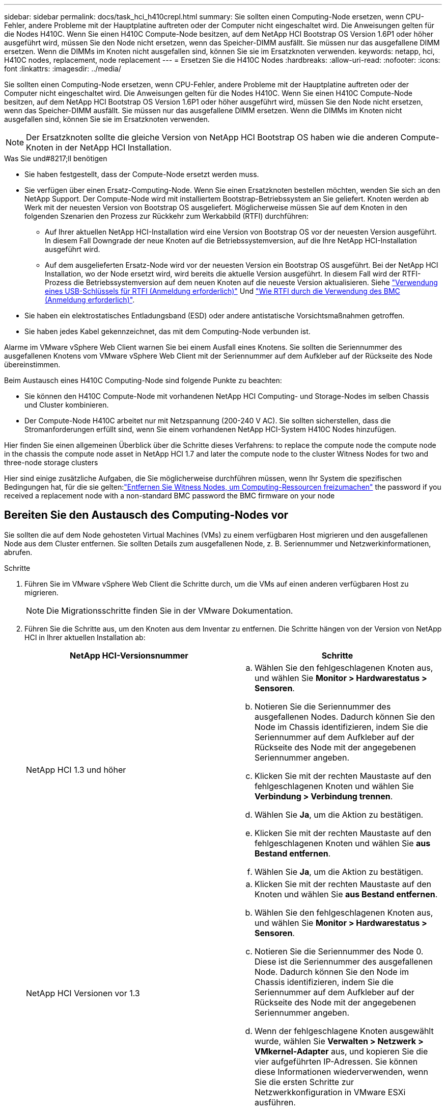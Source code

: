 ---
sidebar: sidebar 
permalink: docs/task_hci_h410crepl.html 
summary: Sie sollten einen Computing-Node ersetzen, wenn CPU-Fehler, andere Probleme mit der Hauptplatine auftreten oder der Computer nicht eingeschaltet wird. Die Anweisungen gelten für die Nodes H410C. Wenn Sie einen H410C Compute-Node besitzen, auf dem NetApp HCI Bootstrap OS Version 1.6P1 oder höher ausgeführt wird, müssen Sie den Node nicht ersetzen, wenn das Speicher-DIMM ausfällt. Sie müssen nur das ausgefallene DIMM ersetzen. Wenn die DIMMs im Knoten nicht ausgefallen sind, können Sie sie im Ersatzknoten verwenden. 
keywords: netapp, hci, H410C nodes, replacement, node replacement 
---
= Ersetzen Sie die H410C Nodes
:hardbreaks:
:allow-uri-read: 
:nofooter: 
:icons: font
:linkattrs: 
:imagesdir: ../media/


[role="lead"]
Sie sollten einen Computing-Node ersetzen, wenn CPU-Fehler, andere Probleme mit der Hauptplatine auftreten oder der Computer nicht eingeschaltet wird. Die Anweisungen gelten für die Nodes H410C. Wenn Sie einen H410C Compute-Node besitzen, auf dem NetApp HCI Bootstrap OS Version 1.6P1 oder höher ausgeführt wird, müssen Sie den Node nicht ersetzen, wenn das Speicher-DIMM ausfällt. Sie müssen nur das ausgefallene DIMM ersetzen. Wenn die DIMMs im Knoten nicht ausgefallen sind, können Sie sie im Ersatzknoten verwenden.


NOTE: Der Ersatzknoten sollte die gleiche Version von NetApp HCI Bootstrap OS haben wie die anderen Compute-Knoten in der NetApp HCI Installation.

.Was Sie und#8217;ll benötigen
* Sie haben festgestellt, dass der Compute-Node ersetzt werden muss.
* Sie verfügen über einen Ersatz-Computing-Node. Wenn Sie einen Ersatzknoten bestellen möchten, wenden Sie sich an den NetApp Support. Der Compute-Node wird mit installiertem Bootstrap-Betriebssystem an Sie geliefert. Knoten werden ab Werk mit der neuesten Version von Bootstrap OS ausgeliefert. Möglicherweise müssen Sie auf dem Knoten in den folgenden Szenarien den Prozess zur Rückkehr zum Werkabbild (RTFI) durchführen:
+
** Auf Ihrer aktuellen NetApp HCI-Installation wird eine Version von Bootstrap OS vor der neuesten Version ausgeführt. In diesem Fall Downgrade der neue Knoten auf die Betriebssystemversion, auf die Ihre NetApp HCI-Installation ausgeführt wird.
** Auf dem ausgelieferten Ersatz-Node wird vor der neuesten Version ein Bootstrap OS ausgeführt. Bei der NetApp HCI Installation, wo der Node ersetzt wird, wird bereits die aktuelle Version ausgeführt. In diesem Fall wird der RTFI-Prozess die Betriebssystemversion auf dem neuen Knoten auf die neueste Version aktualisieren. Siehe link:https://kb.netapp.com/Advice_and_Troubleshooting/Hybrid_Cloud_Infrastructure/NetApp_HCI/HCI_-_How_to_RTFI_using_a_USB_key["Verwendung eines USB-Schlüssels für RTFI (Anmeldung erforderlich)"^] Und link:https://kb.netapp.com/Advice_and_Troubleshooting/Hybrid_Cloud_Infrastructure/NetApp_HCI/How_to_RTFI_an_HCI_Compute_Node_via_BMC["Wie RTFI durch die Verwendung des BMC (Anmeldung erforderlich)"^].


* Sie haben ein elektrostatisches Entladungsband (ESD) oder andere antistatische Vorsichtsmaßnahmen getroffen.
* Sie haben jedes Kabel gekennzeichnet, das mit dem Computing-Node verbunden ist.


Alarme im VMware vSphere Web Client warnen Sie bei einem Ausfall eines Knotens. Sie sollten die Seriennummer des ausgefallenen Knotens vom VMware vSphere Web Client mit der Seriennummer auf dem Aufkleber auf der Rückseite des Node übereinstimmen.

Beim Austausch eines H410C Computing-Node sind folgende Punkte zu beachten:

* Sie können den H410C Compute-Node mit vorhandenen NetApp HCI Computing- und Storage-Nodes im selben Chassis und Cluster kombinieren.
* Der Compute-Node H410C arbeitet nur mit Netzspannung (200-240 V AC). Sie sollten sicherstellen, dass die Stromanforderungen erfüllt sind, wenn Sie einem vorhandenen NetApp HCI-System H410C Nodes hinzufügen.


Hier finden Sie einen allgemeinen Überblick über die Schritte dieses Verfahrens: to replace the compute node
 the compute node in the chassis
 the compute node asset in NetApp HCI 1.7 and later
 the compute node to the cluster
 Witness Nodes for two and three-node storage clusters

Hier sind einige zusätzliche Aufgaben, die Sie möglicherweise durchführen müssen, wenn Ihr System die spezifischen Bedingungen hat, für die sie gelten:link:task_hci_removewn.html["Entfernen Sie Witness Nodes, um Computing-Ressourcen freizumachen"]
 the password if you received a replacement node with a non-standard BMC password
 the BMC firmware on your node



== Bereiten Sie den Austausch des Computing-Nodes vor

Sie sollten die auf dem Node gehosteten Virtual Machines (VMs) zu einem verfügbaren Host migrieren und den ausgefallenen Node aus dem Cluster entfernen. Sie sollten Details zum ausgefallenen Node, z. B. Seriennummer und Netzwerkinformationen, abrufen.

.Schritte
. Führen Sie im VMware vSphere Web Client die Schritte durch, um die VMs auf einen anderen verfügbaren Host zu migrieren.
+

NOTE: Die Migrationsschritte finden Sie in der VMware Dokumentation.

. Führen Sie die Schritte aus, um den Knoten aus dem Inventar zu entfernen. Die Schritte hängen von der Version von NetApp HCI in Ihrer aktuellen Installation ab:
+
[cols="2*"]
|===
| NetApp HCI-Versionsnummer | Schritte 


| NetApp HCI 1.3 und höher  a| 
.. Wählen Sie den fehlgeschlagenen Knoten aus, und wählen Sie *Monitor > Hardwarestatus > Sensoren*.
.. Notieren Sie die Seriennummer des ausgefallenen Nodes. Dadurch können Sie den Node im Chassis identifizieren, indem Sie die Seriennummer auf dem Aufkleber auf der Rückseite des Node mit der angegebenen Seriennummer angeben.
.. Klicken Sie mit der rechten Maustaste auf den fehlgeschlagenen Knoten und wählen Sie *Verbindung > Verbindung trennen*.
.. Wählen Sie *Ja*, um die Aktion zu bestätigen.
.. Klicken Sie mit der rechten Maustaste auf den fehlgeschlagenen Knoten und wählen Sie *aus Bestand entfernen*.
.. Wählen Sie *Ja*, um die Aktion zu bestätigen.




| NetApp HCI Versionen vor 1.3  a| 
.. Klicken Sie mit der rechten Maustaste auf den Knoten und wählen Sie *aus Bestand entfernen*.
.. Wählen Sie den fehlgeschlagenen Knoten aus, und wählen Sie *Monitor > Hardwarestatus > Sensoren*.
.. Notieren Sie die Seriennummer des Node 0. Diese ist die Seriennummer des ausgefallenen Node. Dadurch können Sie den Node im Chassis identifizieren, indem Sie die Seriennummer auf dem Aufkleber auf der Rückseite des Node mit der angegebenen Seriennummer angeben.
.. Wenn der fehlgeschlagene Knoten ausgewählt wurde, wählen Sie *Verwalten > Netzwerk > VMkernel-Adapter* aus, und kopieren Sie die vier aufgeführten IP-Adressen. Sie können diese Informationen wiederverwenden, wenn Sie die ersten Schritte zur Netzwerkkonfiguration in VMware ESXi ausführen.


|===




== Ersetzen Sie den Computing-Node im Chassis

Nachdem Sie den ausgefallenen Node aus dem Cluster entfernt haben, können Sie den Node aus dem Chassis entfernen und den Ersatz-Node installieren.


NOTE: Stellen Sie sicher, dass Sie einen antistatischen Schutz haben, bevor Sie die hier beschriebenen Schritte ausführen.

.Schritte
. Setzen Sie den antistatischen Schutz auf.
. Packen Sie den neuen Node aus, und stellen Sie ihn auf eine Ebene Fläche in der Nähe des Chassis ein. Bewahren Sie das Verpackungsmaterial der Verpackung auf, wenn Sie den ausgefallenen Node an NetApp zurücksenden.
. Beschriften Sie jedes Kabel, das an der Rückseite des Node eingesetzt ist, den Sie entfernen möchten. Nach der Installation des neuen Node sollten die Kabel wieder in die ursprünglichen Ports eingesetzt werden.
. Trennen Sie alle Kabel vom Node.
. Wenn Sie die DIMMs wiederverwenden möchten, entfernen Sie sie.
. Ziehen Sie den Nockengriff auf der rechten Seite des Knotens nach unten, und ziehen Sie den Knoten mit beiden Nockengriffen heraus. Der Nockengriff, den Sie nach unten ziehen sollten, hat einen Pfeil darauf, um die Richtung anzuzeigen, in der er sich bewegt. Der andere Nockengriff bewegt sich nicht und ist dort, um den Knoten herausziehen zu helfen.
+

NOTE: Unterstützen Sie den Node mit beiden Händen, wenn Sie ihn aus dem Chassis ziehen.

. Legen Sie den Knoten auf eine Ebene Fläche. Sie sollten den Node verpacken und ihn an NetApp zurücksenden.
. Installieren Sie den Ersatzknoten.
. Drücken Sie den Node in, bis Sie einen Klick hören.
+

CAUTION: Stellen Sie sicher, dass Sie beim Einschieben des Node in das Chassis keine übermäßige Kraft verwenden.

+

NOTE: Stellen Sie sicher, dass der Node eingeschaltet ist. Wenn er nicht automatisch eingeschaltet wird, drücken Sie den Netzschalter an der Vorderseite des Knotens.

. Wenn Sie die DIMMs aus dem ausgefallenen Knoten entfernt haben, setzen Sie sie in den Ersatzknoten ein.
+

NOTE: Sie sollten DIMMs in denselben Steckplätzen ersetzen, die sie im ausgefallenen Node aus entfernt wurden.

. Schließen Sie die Kabel wieder an die Anschlüsse an, von denen Sie sie ursprünglich getrennt haben. Die Etiketten, die Sie beim Trennen an den Kabeln angebracht hatten, helfen Ihnen dabei.
+

CAUTION: Wenn die Luftströmungsöffnungen an der Rückseite des Gehäuses durch Kabel oder Etiketten blockiert sind, kann dies zu vorzeitigen Komponentenausfällen aufgrund einer Überhitzung führen. Zwingen Sie die Kabel nicht zu den Ports. Kabel, Ports oder beides können beschädigt werden.

+

TIP: Stellen Sie sicher, dass der Ersatz-Node auf die gleiche Weise wie die anderen Nodes im Chassis verkabelt ist.





== Entfernen Sie die Computing-Node-Ressource in NetApp HCI 1.7 und höher

In NetApp HCI 1.7 und höher sollte nach dem physischen Austausch des Nodes die Computing-Node-Ressource über die Management-Node-APIs entfernt werden. Zur Verwendung VON REST-APIs muss auf Ihrem Storage-Cluster NetApp Element Software 11.5 oder höher ausgeführt werden. Sie sollten einen Management-Node mit Version 11.5 oder höher implementiert haben.

.Schritte
. Geben Sie die Management-Node-IP-Adresse gefolgt von /mNode ein:
`https://[IP address]/mnode`
. Wählen Sie *autorisieren* oder ein Schloss-Symbol aus und geben Sie Cluster-Administrator-Anmeldeinformationen ein, um APIs zu verwenden.
+
.. Geben Sie den Benutzernamen und das Passwort für den Cluster ein.
.. Wählen Sie Text anfordern aus der Dropdown-Liste Typ aus, wenn der Wert nicht bereits ausgewählt ist.
.. Geben Sie die Client-ID als mNode-Client ein, wenn der Wert nicht bereits gefüllt ist. Geben Sie keinen Wert für das Clientgeheimnis ein.
.. Wählen Sie *autorisieren*, um eine Sitzung zu starten.
+

NOTE: Wenn Sie die bekommen `Auth Error TypeError: Failed to fetch` Fehlermeldung nachdem Sie versuchen, die Autorisierung zu genehmigen, müssen Sie möglicherweise das SSL-Zertifikat für die MVIP Ihres Clusters akzeptieren. Kopieren Sie die IP in die Token-URL, fügen Sie die IP in eine andere Browser-Registerkarte ein und autorisieren Sie sie erneut. Wenn Sie versuchen, einen Befehl auszuführen, nachdem das Token abgelaufen ist, erhalten Sie einen `Error: UNAUTHORIZED` Fehler. Wenn Sie diese Antwort erhalten, autorisieren Sie erneut.



. Schließen Sie das Dialogfeld Verfügbare Berechtigungen.
. Wählen Sie *GET/Assets* aus.
. Wählen Sie *Probieren Sie es aus*.
. Wählen Sie *Ausführen*. Scrollen Sie im Antwortkörper nach unten zum Abschnitt „Computing“ und kopieren Sie die übergeordneten Werte und die id für den fehlgeschlagenen Rechenknoten.
. Wählen Sie *DELETE/Assets/{Asset_id}/Compute-Nodes/{Compute_id}* aus.
. Wählen Sie *Probieren Sie es aus*. Geben Sie die übergeordneten und id-Werte in Schritt 7 ein.
. Wählen Sie *Ausführen*.




== Fügen Sie den Computing-Node dem Cluster hinzu

Der Computing-Node sollte wieder dem Cluster hinzugefügt werden. Die Schritte hängen von der Version von NetApp HCI ab, die Sie ausführen.



=== NetApp HCI 1.6P1 und höher

Sie können NetApp Hybrid Cloud Control nur verwenden, wenn Ihre NetApp HCI Installation unter Version 1.6P1 oder höher ausgeführt wird.

.Was Sie und#8217;ll benötigen
* Stellen Sie sicher, dass der vSphere Instance NetApp HCI die Lizenzierung von vSphere Enterprise Plus nutzt, wenn Sie eine Implementierung mit Virtual Distributed Switches erweitern.
* Stellen Sie sicher, dass für keine der in NetApp HCI verwendeten vCenter oder vSphere Instanzen abgelaufene Lizenzen vorhanden sind.
* Stellen Sie sicher, dass Sie über freie und nicht genutzte IPv4-Adressen im gleichen Netzwerksegment wie vorhandene Knoten verfügen (jeder neue Node muss im gleichen Netzwerk wie die vorhandenen Knoten seines Typs installiert sein).
* Stellen Sie sicher, dass Sie über die Anmeldedaten für das vCenter-Administratorkonto verfügen.
* Stellen Sie sicher, dass jeder neue Node dieselbe Netzwerktopologie und -Verkabelung wie die vorhandenen Storage- oder Computing-Cluster verwendet.
* link:task_hcc_manage_vol_access_groups.html["Verwalten Sie die Initiatoren und Volume-Zugriffsgruppen"] Für den neuen Computing-Node.


.Schritte
. Öffnen Sie die IP-Adresse des Management-Node in einem Webbrowser. Beispiel:
+
[listing]
----
https://<ManagementNodeIP>
----
. Melden Sie sich bei NetApp Hybrid Cloud Control an, indem Sie die Anmeldedaten des NetApp HCI-Storage-Cluster-Administrators bereitstellen.
. Wählen Sie im Fenster Installation erweitern die Option *erweitern*.
. Melden Sie sich bei der NetApp Deployment Engine an, indem Sie die Anmeldedaten des NetApp HCI Storage-Cluster-Administrators bereitstellen.
. Wählen Sie auf der Willkommensseite *Ja* aus.
. Führen Sie auf der Seite Endbenutzer-Lizenz die folgenden Aktionen durch:
+
.. Lesen Sie die VMware-Endbenutzer-Lizenzvereinbarung.
.. Wenn Sie die Bedingungen akzeptieren, wählen Sie *Ich akzeptiere* am Ende des Vertragstextes.


. Wählen Sie *Weiter*.
. Führen Sie auf der vCenter Seite die folgenden Schritte aus:
+
.. Geben Sie einen FQDN oder eine IP-Adresse und Administratoranmeldeinformationen für die vCenter Instanz ein, die mit Ihrer NetApp HCI-Installation verknüpft ist.
.. Wählen Sie *Weiter*.
.. Wählen Sie ein vorhandenes vSphere Datacenter aus, zu dem der neue Computing-Node hinzugefügt werden soll, oder wählen Sie *Neues Datacenter erstellen* aus, um die neuen Computing-Nodes einem neuen Datacenter hinzuzufügen.
+

NOTE: Wenn Sie „Neues Datacenter erstellen“ auswählen, wird das Feld „Cluster“ automatisch ausgefüllt.

.. Wenn Sie ein vorhandenes Datacenter ausgewählt haben, wählen Sie ein vSphere Cluster aus, mit dem die neuen Computing-Nodes verknüpft werden sollen.
+

NOTE: Wenn NetApp HCI die Netzwerkeinstellungen des ausgewählten Clusters nicht erkennen kann, stellen Sie sicher, dass die vmKernel- und vmnic-Zuordnung für die Management-, Storage- und vMotion-Netzwerke auf die Bereitstellungsstandards eingestellt sind.

.. Wählen Sie *Weiter*.


. Geben Sie auf der Seite ESXi-Anmeldeinformationen ein ESXi-Root-Passwort für den hinzuzufügenden Computing-Node oder die Nodes ein. Sie sollten dasselbe Passwort verwenden, das während der ersten NetApp HCI-Implementierung erstellt wurde.
. Wählen Sie *Weiter*.
. Wenn Sie ein neues vSphere Datacenter-Cluster erstellt haben, wählen Sie auf der Seite Netzwerktopologie eine Netzwerktopologie aus, die mit den neuen Computing-Nodes, die Sie hinzufügen, übereinstimmt.
+

NOTE: Sie können die Option mit zwei Kabeln nur auswählen, wenn Ihre Computing-Nodes die Topologie mit zwei Kabeln verwenden und die vorhandene NetApp HCI-Implementierung mit VLAN-IDs konfiguriert ist.

. Wählen Sie auf der Seite „Available Inventory“ den Node aus, den Sie der vorhandenen NetApp HCI-Installation hinzufügen möchten.
+

TIP: Bei einigen Computing-Nodes müssen Sie EVC möglicherweise auf der höchsten Ebene aktivieren, die Ihre vCenter-Version unterstützt, bevor Sie sie zu Ihrer Installation hinzufügen können. Sie sollten den vSphere-Client verwenden, um EVC für diese Computing-Nodes zu aktivieren. Aktualisieren Sie nach der Aktivierung die Seite *Inventar*, und versuchen Sie erneut, die Computing-Nodes hinzuzufügen.

. Wählen Sie *Weiter*.
. Optional: Wenn Sie einen neuen vSphere Datacenter-Cluster erstellt haben, importieren Sie auf der Seite Netzwerkeinstellungen Netzwerkinformationen aus einer vorhandenen NetApp HCI-Bereitstellung, indem Sie das Kontrollkästchen *Kopiereinstellung aus einem vorhandenen Cluster* aktivieren. Dadurch werden das Standard-Gateway und die Subnetzinformationen für jedes Netzwerk gefüllt.
. Auf der Seite Netzwerkeinstellungen wurden einige Netzwerkinformationen von der ersten Bereitstellung erkannt. Der neue Compute-Node wird nach Seriennummer aufgeführt, und Sie sollten ihm neue Netzwerkinformationen zuweisen. Führen Sie für den neuen Computing-Node die folgenden Schritte aus:
+
.. Wenn NetApp HCI ein Benennungspräfix erkannt hat, kopieren Sie es aus dem Feld Namenspräfix, und fügen Sie es als Präfix für den neuen eindeutigen Hostnamen ein, den Sie im Feld *Hostname* hinzufügen.
.. Geben Sie im Feld *Management-IP-Adresse* eine Management-IP-Adresse für den Compute-Node im Subnetz des Managementnetzwerks ein.
.. Geben Sie im Feld vMotion IP-Adresse eine vMotion IP-Adresse für den Computing-Node im Subnetz des vMotion-Netzwerks ein.
.. Geben Sie im Feld iSCSI A - IP-Adresse eine IP-Adresse für den ersten iSCSI-Port des Compute-Node im iSCSI-Netzwerk-Subnetz ein.
.. Geben Sie im Feld iSCSI B - IP-Adresse eine IP-Adresse für den zweiten iSCSI-Port des Compute-Node im iSCSI-Netzwerk-Subnetz ein.


. Wählen Sie *Weiter*.
. Auf der Seite „Überprüfung“ im Abschnitt „Netzwerkeinstellungen“ wird der neue Knoten fett gedruckt. Wenn Sie die Informationen in einem beliebigen Abschnitt ändern müssen, führen Sie die folgenden Schritte aus:
+
.. Wählen Sie *Bearbeiten* für diesen Abschnitt aus.
.. Wenn Sie die Änderungen vorgenommen haben, klicken Sie auf einer der folgenden Seiten auf Weiter, um zur Seite „Prüfen“ zurückzukehren.


. Optional: Wenn Sie keine Cluster-Statistiken und Support-Informationen an von NetApp gehostete SolidFire Active IQ Server senden möchten, deaktivieren Sie das endgültige Kontrollkästchen. Hierdurch wird der Zustand und die Diagnoseüberwachung in Echtzeit für NetApp HCI deaktiviert. Wenn diese Funktion deaktiviert wird, ist es für NetApp nicht mehr möglich, NetApp HCI proaktiv zu unterstützen und zu überwachen, um Probleme zu erkennen und zu beheben, bevor die Produktion beeinträchtigt wird.
. Wählen Sie *Knoten Hinzufügen*. Sie können den Fortschritt überwachen, während NetApp HCI die Ressourcen hinzufügt und konfiguriert.
. Optional: Vergewissern Sie sich, dass der neue Computing-Node in vCenter sichtbar ist.




=== NetApp HCI 1.4 P2, 1.4 und 1.3

Wenn Ihre NetApp HCI-Installation Version 1.4P2, 1.4 oder 1.3 ausführt, können Sie den Node mit der NetApp Deployment Engine dem Cluster hinzufügen.

.Was Sie und#8217;ll benötigen
* Stellen Sie sicher, dass der vSphere Instance NetApp HCI die Lizenzierung von vSphere Enterprise Plus nutzt, wenn Sie eine Implementierung mit Virtual Distributed Switches erweitern.
* Stellen Sie sicher, dass für keine der in NetApp HCI verwendeten vCenter oder vSphere Instanzen abgelaufene Lizenzen vorhanden sind.
* Stellen Sie sicher, dass Sie über freie und nicht genutzte IPv4-Adressen im gleichen Netzwerksegment wie vorhandene Knoten verfügen (jeder neue Node muss im gleichen Netzwerk wie die vorhandenen Knoten seines Typs installiert sein).
* Stellen Sie sicher, dass Sie über die Anmeldedaten für das vCenter-Administratorkonto verfügen.
* Stellen Sie sicher, dass jeder neue Node dieselbe Netzwerktopologie und -Verkabelung wie die vorhandenen Storage- oder Computing-Cluster verwendet.


.Schritte
. Navigieren Sie zu der Management-IP-Adresse eines der vorhandenen Storage-Nodes:
`http://<storage_node_management_IP_address>/`
. Melden Sie sich bei der NetApp Deployment Engine an, indem Sie die Anmeldedaten des NetApp HCI Storage-Cluster-Administrators bereitstellen.
. Wählen Sie *Erweitern Sie Ihre Installation*.
. Wählen Sie auf der Willkommensseite *Ja* aus.
. Führen Sie auf der Seite Endbenutzer-Lizenz die folgenden Aktionen durch:
+
.. Lesen Sie die VMware-Endbenutzer-Lizenzvereinbarung.
.. Wenn Sie die Bedingungen akzeptieren, wählen Sie *Ich akzeptiere* am Ende des Vertragstextes.


. Wählen Sie *Weiter*.
. Führen Sie auf der vCenter Seite die folgenden Schritte aus:
+
.. Geben Sie einen FQDN oder eine IP-Adresse und Administratoranmeldeinformationen für die vCenter Instanz ein, die mit Ihrer NetApp HCI-Installation verknüpft ist.
.. Wählen Sie *Weiter*.
.. Wählen Sie ein vorhandenes vSphere Datacenter aus, dem der neue Computing-Node hinzugefügt werden soll.
.. Wählen Sie ein vSphere-Cluster aus, dem der neue Computing-Node zugeordnet werden soll.
+

NOTE: Wenn Sie einen Compute-Node mit einer CPU-Generation hinzufügen, der sich von der CPU-Generation der vorhandenen Computing-Nodes unterscheidet und bei der steuernden vCenter Instanz Enhanced vMotion Compatibility (EVC) deaktiviert ist, sollten Sie EVC aktivieren, bevor Sie fortfahren. Dadurch wird für vMotion Funktionalität nach der Erweiterung gesorgt.

.. Wählen Sie *Weiter*.


. Erstellen Sie auf der Seite ESXi Credentials ESXi Administrator Credentials für den hinzuzufügenden Computing-Node. Sie sollten dieselben Master-Anmeldeinformationen verwenden, die während der ersten NetApp HCI-Bereitstellung erstellt wurden.
. Wählen Sie *Weiter*.
. Wählen Sie auf der Seite „Available Inventory“ den Node aus, den Sie der vorhandenen NetApp HCI-Installation hinzufügen möchten.
+

TIP: Bei einigen Computing-Nodes müssen Sie EVC möglicherweise auf der höchsten Ebene aktivieren, die Ihre vCenter-Version unterstützt, bevor Sie sie zu Ihrer Installation hinzufügen können. Sie sollten den vSphere-Client verwenden, um EVC für diese Computing-Nodes zu aktivieren. Aktualisieren Sie nach dem Aktivieren die Seite „Inventar“, und versuchen Sie erneut, die Computing-Nodes hinzuzufügen.

. Wählen Sie *Weiter*.
. Führen Sie auf der Seite Netzwerkeinstellungen die folgenden Schritte aus:
+
.. Überprüfen Sie die bei der ersten Bereitstellung erkannten Informationen.
.. Jeder neue Computing-Node wird nach Seriennummer aufgeführt. Sollten Sie ihm neue Netzwerkinformationen zuweisen. Führen Sie für jeden neuen Storage-Node die folgenden Schritte aus:
+
... Wenn NetApp HCI ein Benennungspräfix erkannt hat, kopieren Sie es aus dem Feld Erkennungspräfix, und fügen Sie es als Präfix für den neuen eindeutigen Hostnamen ein, den Sie im Feld Hostname hinzufügen.
... Geben Sie im Feld Management-IP-Adresse eine Management-IP-Adresse für den Computing-Node im Subnetz des Managementnetzwerks ein.
... Geben Sie im Feld vMotion IP-Adresse eine vMotion IP-Adresse für den Computing-Node im Subnetz des vMotion-Netzwerks ein.
... Geben Sie im Feld iSCSI A - IP-Adresse eine IP-Adresse für den ersten iSCSI-Port des Compute-Node im iSCSI-Netzwerk-Subnetz ein.
... Geben Sie im Feld iSCSI B - IP-Adresse eine IP-Adresse für den zweiten iSCSI-Port des Compute-Node im iSCSI-Netzwerk-Subnetz ein.


.. Wählen Sie *Weiter*.


. Auf der Seite „Überprüfung“ im Abschnitt „Netzwerkeinstellungen“ wird der neue Knoten fett gedruckt. Wenn Sie Änderungen an den Informationen in einem beliebigen Abschnitt vornehmen möchten, führen Sie die folgenden Schritte aus:
+
.. Wählen Sie *Bearbeiten* für diesen Abschnitt aus.
.. Wenn Sie die Änderungen abgeschlossen haben, wählen Sie auf den nachfolgenden Seiten *Weiter* aus, um zur Seite Überprüfung zurückzukehren.


. Optional: Wenn Sie keine Cluster-Statistiken und Support-Informationen an von NetApp gehostete Active IQ Server senden möchten, deaktivieren Sie das endgültige Kontrollkästchen. Hierdurch wird der Zustand und die Diagnoseüberwachung in Echtzeit für NetApp HCI deaktiviert. Wenn diese Funktion deaktiviert wird, ist es für NetApp nicht mehr möglich, NetApp HCI proaktiv zu unterstützen und zu überwachen, um Probleme zu erkennen und zu beheben, bevor die Produktion beeinträchtigt wird.
. Wählen Sie *Knoten Hinzufügen*. Sie können den Fortschritt überwachen, während NetApp HCI die Ressourcen hinzufügt und konfiguriert.
. Optional: Vergewissern Sie sich, dass der neue Computing-Node in vCenter sichtbar ist.




=== NetApp HCI 1.2, 1.1 und 1.0

Nachdem der Node physisch ersetzt wurde, sollten Sie ihn zurück zum VMware ESXi Cluster hinzufügen und verschiedene Netzwerkkonfigurationen durchführen, damit Sie alle verfügbaren Funktionen nutzen können.


NOTE: Sie sollten über eine Konsole oder Tastatur, Video, Maus (KVM) verfügen, um diese Schritte auszuführen.

.Schritte
. VMware ESXi Version 6.0.0 installieren und konfigurieren Sie wie folgt:
+
.. Wählen Sie auf der Fernbedienung oder dem KVM-Bildschirm die Option *Power Control > Set Power Reset* aus. Hierdurch wird der Node neu gestartet.
.. Wählen Sie im sich öffnenden Startmenü durch Drücken der nach-unten-Taste die Option *ESXi Install* aus.
+

NOTE: Dieses Fenster bleibt nur fünf Sekunden lang geöffnet. Wenn Sie die Auswahl nicht in fünf Sekunden treffen, sollten Sie den Knoten erneut starten.

.. Drücken Sie *Enter*, um den Installationsvorgang zu starten.
.. Führen Sie die Schritte im Installationsassistenten durch.
+

NOTE: Wenn Sie aufgefordert werden, den Datenträger auszuwählen, auf dem ESXi installiert werden soll, sollten Sie das zweite Laufwerk in der Liste durch Auswahl der nach-unten-Taste auswählen. Wenn Sie zur Eingabe eines Root-Passworts aufgefordert werden, sollten Sie das gleiche Passwort eingeben, das Sie in der NetApp Deployment Engine beim Einrichten von NetApp HCI konfiguriert haben.

.. Drücken Sie nach Abschluss der Installation *Enter*, um den Knoten neu zu starten.
+

NOTE: Standardmäßig wird der Knoten mit dem NetApp HCI Bootstrap-Betriebssystem neu gestartet. Sie sollten eine einmalige Konfiguration auf dem Knoten durchführen, damit er VMware ESXi verwendet.



. Konfigurieren Sie VMware ESXi auf dem Knoten wie folgt:
+
.. Geben Sie im Anmeldefenster des NetApp HCI Bootstrap OS Terminal User Interface (TUI) die folgenden Informationen ein:
+
... Benutzername: Element
... Passwort: CatchTheFire!


.. Drücken Sie die nach-unten-Taste, um *OK* auszuwählen.
.. Drücken Sie zum Anmelden die Eingabetaste*.
.. Wählen Sie im Hauptmenü mit der nach-unten-Taste *Support Tunnel > Open Support Tunnel* aus.
.. Geben Sie im angezeigten Fenster Portinformationen ein.
+

NOTE: Hierzu sollten Sie sich an den NetApp Support wenden. NetApp Support meldet sich beim Node an, um die Boot-Konfigurationsdatei festzulegen und die Konfigurationsaufgabe abzuschließen.

.. Starten Sie den Node neu.


. Konfigurieren Sie das Managementnetzwerk wie folgt:
+
.. Melden Sie sich bei VMware ESXi an, indem Sie die folgenden Anmeldedaten eingeben:
+
... Benutzername: Root
... Passwort: Das Passwort, das Sie beim Installieren von VMware ESXi festgelegt haben.
+

NOTE: Das Passwort sollte mit den Parametern übereinstimmen, die Sie bei der Einrichtung von NetApp HCI in der NetApp Deployment Engine konfiguriert haben.



.. Wählen Sie * Managementnetzwerk konfigurieren*, und drücken Sie *Enter*.
.. Wählen Sie *Netzwerkadapter* aus, und drücken Sie *Enter*.
.. Wählen Sie *vmnic2* und *vmnic3* aus, und drücken Sie *Enter*.
.. Wählen Sie *IPv4-Konfiguration* aus, und drücken Sie die Leertaste auf der Tastatur, um die Option statische Konfiguration auszuwählen.
.. Geben Sie die IP-Adresse, die Subnetzmaske und die Standard-Gateway-Informationen ein, und drücken Sie *Enter*. Sie können die kopierten Informationen wiederverwenden, bevor Sie den Node entfernt haben. Die IP-Adresse, die Sie hier eingeben, ist die Management-Netzwerk-IP-Adresse, die Sie zuvor kopiert haben.
.. Drücken Sie * Esc*, um den Abschnitt Managementnetzwerk konfigurieren zu beenden.
.. Wählen Sie *Ja*, um die Änderungen anzuwenden.


. Fügen Sie den Node (Host) zum Cluster hinzu und konfigurieren Sie das Netzwerk, so dass der Node mit den anderen Nodes im Cluster synchronisiert wird:
+
.. Wählen Sie im VMware vSphere Web Client *Hosts und Cluster* aus.
.. Klicken Sie mit der rechten Maustaste auf den Cluster, dem Sie den Knoten hinzufügen möchten, und wählen Sie *Host hinzufügen*. Der Assistent führt Sie durch das Hinzufügen des Hosts.
+

NOTE: Wenn Sie zur Eingabe des Benutzernamens und des Passworts aufgefordert werden, verwenden Sie die folgenden Anmeldedaten: Benutzername: Root Passwort: Das Passwort, das Sie bei der Einrichtung von NetApp HCI in der NetApp Deployment Engine konfiguriert haben

+
Es kann ein paar Minuten dauern, bis der Node dem Cluster hinzugefügt wurde. Nach Abschluss des Prozesses wird der neu hinzugefügte Node unter dem Cluster aufgeführt.

.. Wählen Sie den Knoten aus, und wählen Sie dann *Verwalten > Networking > Virtuelle Switches* aus, und führen Sie die folgenden Schritte aus:
+
... Wählen Sie *vSwitch0*. Es sollte nur vSwitch0 in der angezeigten Tabelle angezeigt werden.
... Wählen Sie in der angezeigten Grafik *VM Network* aus, und klicken Sie auf *X*, um die VM-Netzwerkanschlussgruppe zu entfernen.
+
image::h410c-esxi-1.gif[Zeigt den Bildschirm an, um die VM-Netzwerkanschlussgruppe zu entfernen.]

... Bestätigen Sie die Aktion.
... Wählen Sie *vSwitch0* und dann das Bleistiftsymbol, um die Einstellungen zu bearbeiten.
... Wählen Sie im Fenster vSwitch0 - Einstellungen bearbeiten die Option *Teaming und Failover* aus.
... Stellen Sie sicher, dass vmnic3 unter Standby-Adapter aufgeführt ist, und wählen Sie *OK* aus.
... Wählen Sie in der angezeigten Grafik *Management Network* aus, und wählen Sie das Bleistiftsymbol, um die Einstellungen zu bearbeiten.
+
image::h410c-mgmtnetwork.gif[Zeigt den Bildschirm an, in dem Sie das Managementnetzwerk bearbeiten.]

... Wählen Sie im Fenster Verwaltungsnetzwerk - Einstellungen bearbeiten die Option *Teaming und Failover* aus.
... Bewegen Sie vmnic3 mit dem Pfeilsymbol in den Standby-Adapter, und wählen Sie *OK* aus.


.. Wählen Sie im Dropdown-Menü Aktionen die Option *Netzwerke hinzufügen* aus, und geben Sie die folgenden Details in das angezeigte Fenster ein:
+
... Wählen Sie für den Verbindungstyp *Virtuelle Maschine Portgruppe für einen Standard-Switch* aus, und wählen Sie *Weiter*.
... Wählen Sie für das Zielgerät die Option zum Hinzufügen eines neuen Standardschalters aus, und wählen Sie *Weiter*.
... Wählen Sie *+* Aus.
... Wählen Sie im Fenster physische Adapter zum Wechseln hinzufügen die Option vmnic0 und vmnic4 aus, und wählen Sie *OK* aus. Vmnic0 und vmnic4 sind nun unter Aktive Adapter aufgelistet.
... Wählen Sie *Weiter*.
... Überprüfen Sie unter Verbindungseinstellungen, ob VM Network die Netzwerkbezeichnung ist, und wählen Sie *Weiter*.
... Wenn Sie bereit sind, fortzufahren, wählen Sie *Fertig stellen*. VSwitch1 wird in der Liste der virtuellen Switches angezeigt.


.. Wählen Sie *vSwitch1* aus, und wählen Sie das Bleistiftsymbol, um die Einstellungen wie folgt zu bearbeiten:
+
... Stellen Sie unter Eigenschaften die MTU auf 9000 ein, und wählen Sie *OK*. Wählen Sie in der angezeigten Grafik *VM Network* aus, und klicken Sie auf das Bleistiftsymbol, um die Einstellungen wie folgt zu bearbeiten:


.. Wählen Sie *Sicherheit* aus, und wählen Sie die folgenden Optionen aus:
+
image::vswitch1.gif[Zeigt die Sicherheitsauswahl für das VM-Netzwerk an.]

+
... Wählen Sie *Teaming und Failover*, und aktivieren Sie das Kontrollkästchen *Override*.
... Bewegen Sie vmnic0 mithilfe des Pfeilsymbols in Standby-Adapter.
... Wählen Sie *OK*.


.. Wenn vSwitch1 ausgewählt ist, wählen Sie aus dem Dropdown-Menü Aktionen die Option *Netzwerk hinzufügen* aus, und geben Sie die folgenden Details in das angezeigte Fenster ein:
+
... Wählen Sie für den Verbindungstyp *VMkernel Netzwerkadapter* aus, und wählen Sie *Weiter*.
... Wählen Sie für das Zielgerät die Option, um einen vorhandenen Standard-Switch zu verwenden, navigieren Sie zu vSwitch1, und wählen Sie *Weiter* aus.
... Ändern Sie unter Port-Eigenschaften das Netzwerketikett in vMotion, aktivieren Sie unter Enable Services das Kontrollkästchen für vMotion Traffic und wählen Sie *Next* aus.
... Geben Sie unter IPv4-Einstellungen die IPv4-Informationen ein, und wählen Sie *Weiter*. Die IP-Adresse, die Sie hier eingeben, ist die vMotion IP-Adresse, die Sie zuvor kopiert haben.
... Wenn Sie bereit sind, fortzufahren, wählen Sie *Fertig stellen*.


.. Wählen Sie in der angezeigten Grafik vMotion aus, und wählen Sie das Bleistiftsymbol aus, um die Einstellungen wie folgt zu bearbeiten:
+
... Wählen Sie *Sicherheit* aus, und wählen Sie die folgenden Optionen aus:
+
image::vmotion.gif[Zeigt die Sicherheitsauswahl für vMotion an.]

... Wählen Sie *Teaming und Failover*, und aktivieren Sie das Kontrollkästchen *Override*.
... Bewegen Sie vmnic4 mithilfe des Pfeilsymbols in Standby-Adapter.
... Wählen Sie *OK*.


.. Wenn vSwitch1 ausgewählt ist, wählen Sie aus dem Dropdown-Menü Aktionen die Option *Netzwerk hinzufügen* aus, und geben Sie die folgenden Details in das angezeigte Fenster ein:
+
... Wählen Sie für den Verbindungstyp *VMkernel Netzwerkadapter* aus, und wählen Sie *Weiter*.
... Wählen Sie für das Zielgerät die Option zum Hinzufügen eines neuen Standardschalters aus, und wählen Sie *Weiter*.
... Wählen Sie *+* Aus.
... Wählen Sie im Fenster physische Adapter zum Wechseln hinzufügen die Option vmnic1 und vmnic5 aus, und wählen Sie *OK* aus. Vmnic1 und vmnic5 sind nun unter Aktive Adapter aufgelistet.
... Wählen Sie *Weiter*.
... Ändern Sie unter Port-Eigenschaften das Netzwerketikett in iSCSI-B, und wählen Sie *Weiter*.
... Geben Sie unter IPv4-Einstellungen die IPv4-Informationen ein, und wählen Sie *Weiter*. Die hier angegebene IP-Adresse ist die iSCSI-B-IP-Adresse, die Sie zuvor kopiert haben.
... Wenn Sie bereit sind, fortzufahren, wählen Sie *Fertig stellen*. VSwitch2 wird in der Liste der virtuellen Switches angezeigt.


.. Wählen Sie *vSwitch2* und wählen Sie das Bleistiftsymbol, um die Einstellungen wie folgt zu bearbeiten:
+
... Stellen Sie unter Eigenschaften die MTU auf 9000 ein, und wählen Sie *OK*.


.. Wählen Sie in der angezeigten Grafik *iSCSI-B* aus, und wählen Sie das Bleistiftsymbol, um die Einstellungen wie folgt zu bearbeiten:
+
... Wählen Sie *Sicherheit* aus, und wählen Sie die folgenden Optionen aus:
+
image::iscsi-b.gif[Zeigt die Sicherheitsauswahl für das iSCSI-B-Netzwerk an.]

... Wählen Sie *Teaming und Failover*, und aktivieren Sie das Kontrollkästchen *Override*.
... Bewegen Sie vmnic1 mit dem Pfeilsymbol in nicht verwendete Adapter.
... Wählen Sie *OK*.


.. Wählen Sie im Dropdown-Menü Aktionen die Option *Netzwerke hinzufügen* aus, und geben Sie die folgenden Details in das angezeigte Fenster ein:
+
... Wählen Sie für den Verbindungstyp *VMkernel Netzwerkadapter* aus, und wählen Sie *Weiter*.
... Wählen Sie für das Zielgerät die Option, um einen vorhandenen Standard-Switch zu verwenden, navigieren Sie zu vSwitch2, und wählen Sie *Weiter* aus.
... Ändern Sie unter Port-Eigenschaften die Netzwerkbezeichnung auf iSCSI-A und wählen Sie *Next* aus.
... Geben Sie unter IPv4-Einstellungen die IPv4-Informationen ein, und wählen Sie *Weiter*. Die IP-Adresse, die Sie hier eingeben, ist die iSCSI-A-IP-Adresse, die Sie zuvor kopiert haben.
... Wenn Sie bereit sind, fortzufahren, wählen Sie *Fertig stellen*.


.. Wählen Sie in der angezeigten Grafik *iSCSI-A* aus, und wählen Sie das Bleistiftsymbol, um die Einstellungen wie folgt zu bearbeiten:
+
... Wählen Sie *Sicherheit* aus, und wählen Sie die folgenden Optionen aus:
+
image::iscsi-a.gif[Zeigt die Sicherheitsauswahl für das iSCSI-A-Netzwerk an.]

... Wählen Sie *Teaming und Failover*, und aktivieren Sie das Kontrollkästchen *Override*.
... Bewegen Sie vmnic5 mit dem Pfeilsymbol in nicht verwendete Adapter.
... Wählen Sie *OK*.


.. Wenn der neu hinzugefügte Knoten ausgewählt und die Registerkarte Verwalten geöffnet ist, wählen Sie *Storage > Speicheradapter* aus, und führen Sie die folgenden Schritte aus:
+
... Wählen Sie *+* und wählen Sie *Software iSCSI Adapter*.
... Um den iSCSI-Adapter hinzuzufügen, wählen Sie im Dialogfeld *OK* aus.
... Wählen Sie unter Speicheradapter den iSCSI-Adapter aus, und kopieren Sie auf der Registerkarte Eigenschaften den iSCSI-Namen.
+
image::iscsi adapter name.gif[Zeigt die IQN-Zeichenfolge des iSCSI-Adapters an.]

+

NOTE: Sie benötigen den iSCSI-Namen beim Erstellen des Initiators.



.. Führen Sie im NetApp SolidFire vCenter Plug-in folgende Schritte aus:
+
... Wählen Sie *Verwaltung > Initiatoren > Erstellen*.
... Wählen Sie *Einen einzelnen Initiator erstellen* aus.
... Geben Sie die zuvor kopierte IQN-Adresse im Feld IQN/WWPN ein.
... Wählen Sie *OK*.
... Wählen Sie *Massenaktionen* aus, und wählen Sie *zu Volume Access Group* hinzufügen.
... Wählen Sie *NetApp HCI*, und wählen Sie *Hinzufügen*.


.. Wählen Sie im VMware vSphere Web Client unter Storage Adapter den iSCSI-Adapter aus, und führen Sie die folgenden Schritte aus:
+
... Wählen Sie unter Adapterdetails die Option *Ziele > dynamische Erkennung > Hinzufügen* aus.
... Geben Sie die SVIP-IP-Adresse in das Feld iSCSI-Server ein.
+

NOTE: Um die SVIP-IP-Adresse zu erhalten, wählen Sie *NetApp Element-Verwaltung* und kopieren Sie die SVIP-IP-Adresse. Behalten Sie die Standard-Portnummer wie lautet bei. Es sollte 3260 sein.

... Wählen Sie *OK*. Es wird eine Meldung angezeigt, die eine erneute Überprüfung des Speicheradapters empfiehlt.
... Wählen Sie das Symbol für den erneuten Scan aus.
+
image::rescan.gif[Zeigt das Symbol für die erneute Überprüfung der Speicheradapter an.]

... Wählen Sie unter Adapterdetails die Option *Network Port Binding* aus, und wählen Sie *+* aus.
... Aktivieren Sie die Kontrollkästchen für iSCSI-B und iSCSI-A, und klicken Sie auf OK. Es wird eine Meldung angezeigt, die eine erneute Überprüfung des Speicheradapters empfiehlt.
... Wählen Sie das Symbol für den erneuten Scan aus. Nachdem die erneute Überprüfung abgeschlossen ist, überprüfen Sie, ob die Volumes im Cluster auf dem neuen Computing-Node (Host) sichtbar sind.








== Implementieren Sie Witness-Nodes für Storage-Cluster mit zwei und drei Nodes neu

Nachdem Sie den ausgefallenen Computing-Node physisch ersetzt haben, sollten Sie die NetApp HCI Witness Node VM neu bereitstellen, wenn der ausgefallene Computing-Node den Witness Node hostet. Diese Anweisungen gelten nur für Computing-Nodes, die Teil einer NetApp HCI Installation mit zwei oder drei Storage-Clustern sind.

.Was Sie und#8217;ll benötigen
* Stellen Sie die folgenden Informationen zusammen:
+
** Cluster-Name aus dem Storage-Cluster
** Subnetzmaske, Gateway-IP-Adresse, DNS-Server und Domain-Informationen für das Management-Netzwerk
** Subnetzmaske für das Storage-Netzwerk


* Stellen Sie sicher, dass Sie Zugriff auf das Storage Cluster haben, damit Sie dem Cluster die Witness Nodes hinzufügen können.
* Berücksichtigen Sie die folgenden Bedingungen, um zu entscheiden, ob Sie den vorhandenen Witness Node aus dem VMware vSphere Web Client oder dem Storage-Cluster entfernen möchten:
+
** Wenn Sie denselben VM-Namen für den neuen Witness Node verwenden möchten, sollten Sie alle Verweise auf den alten Witness Node aus vSphere löschen.
** Wenn Sie denselben Hostnamen auf dem neuen Witness Node verwenden möchten, sollten Sie zuerst den alten Witness Node aus dem Storage-Cluster entfernen.
+

NOTE: Sie können den alten Witness Node nicht entfernen, wenn das Cluster nur zwei physische Storage-Nodes (und keine Witness Nodes) aufweist. In diesem Szenario sollten Sie zuerst den neuen Witness Node zum Cluster hinzufügen, bevor Sie den alten entfernen. Sie können den Witness Node mithilfe des NetApp Element Management-Erweiterungspunkts aus dem Cluster entfernen.





Sie sollten Witness Nodes in den folgenden Szenarien erneut bereitstellen:

* Sie haben einen fehlgeschlagenen Computing-Node ersetzt, der Teil einer NetApp HCI Installation ist. Er verfügt über ein Storage-Cluster mit zwei oder drei Nodes und der ausgefallene Computing-Node hostet eine Witness-Node-VM.
* Sie haben auf dem Rechenknoten die Prozedur Return to Factory Image (RTFI) durchgeführt.
* Die Witness Node VM ist beschädigt.
* Die Witness Node VM wurde versehentlich aus ESXi entfernt. Die VM wird mithilfe der Vorlage konfiguriert, die im Rahmen der ursprünglichen Implementierung mithilfe der NetApp Deployment Engine erstellt wurde. Hier ist ein Beispiel für eine Witness Node VM:
+
image::vm-template.png[Zeigt einen Screenshot der VM-Vorlage Witness Node.]




NOTE: Wenn Sie die VM-Vorlage gelöscht haben, wenden Sie sich an den NetApp Support, um das .ova Image für den Witness Node zu erhalten und es erneut zu implementieren. Sie können die Vorlage von herunterladen link:https://mysupport.netapp.com/site/products/all/details/netapp-hci/downloads-tab/download/62542/WN_12.0/downloads["Hier (Anmeldung erforderlich)"^]. Sie sollten den Support jedoch für die Anleitung bei der Einrichtung beauftragen.

.Schritte
. Wählen Sie im VMware vSphere Web Client *Hosts und Cluster* aus.
. Klicken Sie mit der rechten Maustaste auf den Compute-Node, der die Witness Node VM hostet, und wählen Sie *New Virtual Machine* aus.
. Wählen Sie * aus Vorlage* bereitstellen aus, und wählen Sie *Weiter*.
. Führen Sie die Schritte im Assistenten aus:
+
.. Wählen Sie *Data Center*, suchen Sie die VM-Vorlage und wählen Sie *Next*.
.. Geben Sie einen Namen für die VM im folgenden Format ein: NetApp-Witness-Node-##
+

NOTE: ## sollte durch eine Nummer ersetzt werden.

.. Lassen Sie die Standardauswahl für den VM-Standort unverändert, und wählen Sie *Weiter*.
.. Behalten Sie die Standardauswahl für die Ziel-Computing-Ressource unverändert bei, und wählen Sie *Weiter*.
.. Wählen Sie den lokalen Datenspeicher aus, und wählen Sie *Weiter* aus. Der freie Speicherplatz auf dem lokalen Datastore ist je nach Computing-Plattform unterschiedlich.
.. Wählen Sie *Power on Virtual Machine after creation* aus der Liste der Deploy-Optionen aus, und wählen Sie *Next*.
.. Überprüfen Sie die Auswahl, und wählen Sie *Fertig stellen*.


. Konfigurieren Sie die Management-, Storage-Netzwerk- und Cluster-Einstellungen für den Witness Node wie folgt:
+
.. Wählen Sie im VMware vSphere Web Client *Hosts und Cluster* aus.
.. Klicken Sie mit der rechten Maustaste auf den Zeugen-Knoten, und schalten Sie ihn ein, wenn er nicht bereits eingeschaltet ist.
.. Wählen Sie in der Ansicht Zusammenfassung des Witness Node die Option *Web Console starten* aus.
.. Warten Sie, bis der Witness Node mit dem blauen Hintergrund zum Menü hochstartet.
.. Wählen Sie eine beliebige Stelle in der Konsole aus, um auf das Menü zuzugreifen.
.. Konfigurieren Sie das Managementnetzwerk wie folgt:
+
... Drücken Sie die nach-unten-Taste, um zum Netzwerk zu navigieren, und drücken Sie dann *Enter* für OK.
... Navigieren Sie zu *Network config*, und drücken Sie dann *Enter* für OK.
... Navigieren Sie zu *net0*, und drücken Sie dann *Enter* für OK.
... Drücken Sie *Tab*, bis Sie zum IPv4-Feld gelangen. Löschen Sie gegebenenfalls die vorhandene IP im Feld und geben Sie die Management-IP-Informationen für den Witness-Knoten ein. Überprüfen Sie auch die Subnetzmaske und das Gateway.
+

NOTE: Auf der VM-Host-Ebene wird kein VLAN-Tagging angewendet, Tagging wird in vSwitch behandelt.

... Drücken Sie *Tab*, um zu OK zu navigieren, und drücken Sie *Enter*, um die Änderungen zu speichern. Nach der Konfiguration des Managementnetzwerks kehrt der Bildschirm zum Netzwerk zurück.


.. Konfigurieren Sie das Storage-Netzwerk wie folgt:
+
... Drücken Sie die nach-unten-Taste, um zum Netzwerk zu navigieren, und drücken Sie dann *Enter* für OK.
... Navigieren Sie zu *Network config*, und drücken Sie dann *Enter* für OK.
... Navigieren Sie zu *net1*, und drücken Sie dann *Enter* für OK.
... Drücken Sie *Tab*, bis Sie zum IPv4-Feld gelangen. Löschen Sie gegebenenfalls die vorhandene IP im Feld und geben Sie die Speicher-IP-Informationen für den Witness-Knoten ein.
... Drücken Sie *Tab*, um zu OK zu navigieren, und drücken Sie *Enter*, um die Änderungen zu speichern.
... Setzen Sie die MTU auf 9000.
+

NOTE: Wenn die MTU nicht festgelegt ist, bevor Sie den Witness Node zum Cluster hinzufügen, werden für inkonsistente MTU-Einstellungen Cluster-Warnungen angezeigt. Dadurch wird verhindert, dass die Speicherbereinigung ausgeführt wird und Performance-Probleme auftreten.

... Drücken Sie *Tab*, um zu OK zu navigieren, und drücken Sie *Enter*, um die Änderungen zu speichern. Nach der Konfiguration des Speichernetzwerks kehrt der Bildschirm zum Netzwerk zurück.


.. Konfigurieren Sie die Cluster-Einstellungen wie folgt:
+
... Drücken Sie *Tab*, um zu Abbrechen zu navigieren, und drücken Sie *Enter*.
... Navigieren Sie zu *Cluster-Einstellungen*, und drücken Sie dann *Enter* für OK.
... Drücken Sie *Tab*, um zu Einstellungen ändern zu navigieren, und drücken Sie *Enter*, um Einstellungen zu ändern.
... Drücken Sie *Tab*, um zum Feld Hostname zu navigieren, und geben Sie den Hostnamen ein.
... Drücken Sie die nach-unten-Taste, um das Feld Cluster zuzugreifen, und geben Sie vom Storage-Cluster den Cluster-Namen ein.
... Drücken Sie die *Tab*-Taste, um zur OK-Taste zu navigieren, und drücken Sie *Enter*.




. Fügen Sie den Witness Node dem Storage-Cluster wie folgt hinzu:
+
.. Greifen Sie über den vSphere Web Client auf den Erweiterungspunkt für die NetApp Element-Verwaltung über die Registerkarte *Shortcuts* oder das Seitenfeld zu.
.. Wählen Sie *NetApp Element-Verwaltung > Cluster*.
.. Wählen Sie die Unterregisterkarte *Nodes* aus.
.. Wählen Sie in der Dropdown-Liste * Ausstehend* aus, um die Liste der Knoten anzuzeigen. Der Witness Node sollte in der Liste der ausstehenden Nodes angezeigt werden.
.. Aktivieren Sie das Kontrollkästchen für den Knoten, den Sie hinzufügen möchten, und wählen Sie *Knoten hinzufügen*. Nach Abschluss der Aktion wird der Node in der Liste der aktiven Nodes für das Cluster angezeigt.






== Ändern Sie das Passwort, wenn Sie einen Ersatzknoten mit einem nicht standardmäßigen BMC-Passwort erhalten haben

Einige Austauschknoten können mit nicht standardmäßigen Passwörtern für die Baseboard Management Controller (BMC) Benutzeroberfläche geliefert werden. Wenn Sie einen Ersatzknoten mit einem nicht standardmäßigen BMC-Passwort erhalten, sollten Sie das Passwort auf den Standard „ADMIN“ ändern.

.Schritte
. Ermitteln Sie, ob Sie einen Ersatzknoten mit einem nicht standardmäßigen BMC-Kennwort erhalten haben:
+
.. Suchen Sie nach einem Aufkleber unter dem IPMI-Port an der Rückseite des erhaltenen Ersatzknoten. Wenn Sie einen Aufkleber unter dem IPMI-Port finden, bedeutet dies, dass Sie einen Knoten mit einem nicht standardmäßigen BMC-Passwort erhalten haben. Das folgende Beispielbild finden Sie unter:
+
image::bmc pw sticker.png[Zeigt die Rückseite des Nodes mit dem Aufkleber unter dem IPMI-Port an.]

.. Notieren Sie sich das Passwort.


. Melden Sie sich bei der BMC-Benutzeroberfläche mit dem eindeutigen Kennwort an, das auf dem Aufkleber gefunden wurde.
. Wählen Sie *Werkseinstellung* aus, und wählen Sie die Optionsschaltfläche *Aktuelle Einstellungen entfernen und die Benutzereinstellungen auf ADMIN/ADMIN* setzen:
. Wählen Sie *Wiederherstellen*.
. Melden Sie sich ab und melden Sie sich dann wieder an, um zu bestätigen, dass die Anmeldeinformationen jetzt geändert wurden.




== Aktualisieren Sie die BMC-Firmware auf Ihrem Node

Nach dem Austausch des Computing-Node müssen Sie eventuell die Firmware-Version aktualisieren. Sie können die neueste Firmware-Datei aus dem Dropdown-Menü auf der herunterladen link:https://mysupport.netapp.com/site/products/all/details/netapp-hci/downloads-tab["NetApp Support Site (Anmeldung erforderlich)"^].

.Schritte
. Melden Sie sich bei der Baseboard Management Controller (BMC) UI an.
. Wählen Sie *Wartung > Firmware-Aktualisierung*.
+
image::h410c-bmc1.png[Zeigt die BMC-UI-Navigation für Firmware-Updates an.]

. Wählen Sie in der BMC-Konsole die Option *Wartung* aus.
+
image::h410c-bmc2.png[Zeigt den Wartungsbildschirm in der BMC-Benutzeroberfläche an.]

. Wählen Sie auf der Registerkarte Wartung in der Navigation links in der Benutzeroberfläche die Option *Firmware-Aktualisierung* aus, und wählen Sie *Aktualisierungsmodus eingeben*.
+
image::h410c-bmc3.png[Zeigt den Bildschirm Firmware-Aktualisierung in der BMC-Benutzeroberfläche an.]

. Wählen Sie im Bestätigungsdialogfeld * Ja* aus.
. Wählen Sie *Durchsuchen*, um das hochzuladende Firmware-Image auszuwählen, und wählen Sie *Firmware hochladen*. Das Laden der Firmware von einem Standort außerhalb der direkten Umgebung des Node kann zu längeren Ladezeiten und möglichen Timeouts führen.
. Lassen Sie die Konfigurationsprüfungen beibehalten zu, und wählen Sie *Upgrade starten*. Das Upgrade dauert etwa 5 Minuten. Wenn Ihre Upload-Zeit 60 Minuten überschreitet, brechen Sie den Upload ab und übertragen Sie die Datei auf einen lokalen Rechner in der Nähe des Knotens. Wenn Ihre Sitzung nicht mehr verfügbar ist, wird möglicherweise eine Reihe von Warnungen angezeigt, während Sie versuchen, sich wieder im Firmware-Update-Bereich der BMC-Benutzeroberfläche anzumelden. Wenn Sie das Upgrade abbrechen, werden Sie zur Anmeldeseite umgeleitet.
. Wählen Sie nach Abschluss der Aktualisierung die Option *OK* aus, und warten Sie, bis der Knoten neu gestartet wurde. Melden Sie sich nach dem Upgrade an, und wählen Sie *System* aus, um zu überprüfen, ob die *Firmware-Version* mit der von Ihnen hochgeladenen Version übereinstimmt.




== Weitere Informationen

* https://www.netapp.com/us/documentation/hci.aspx["Ressourcen-Seite zu NetApp HCI"^]
* http://docs.netapp.com/sfe-122/index.jsp["SolidFire und Element Software Documentation Center"^]

